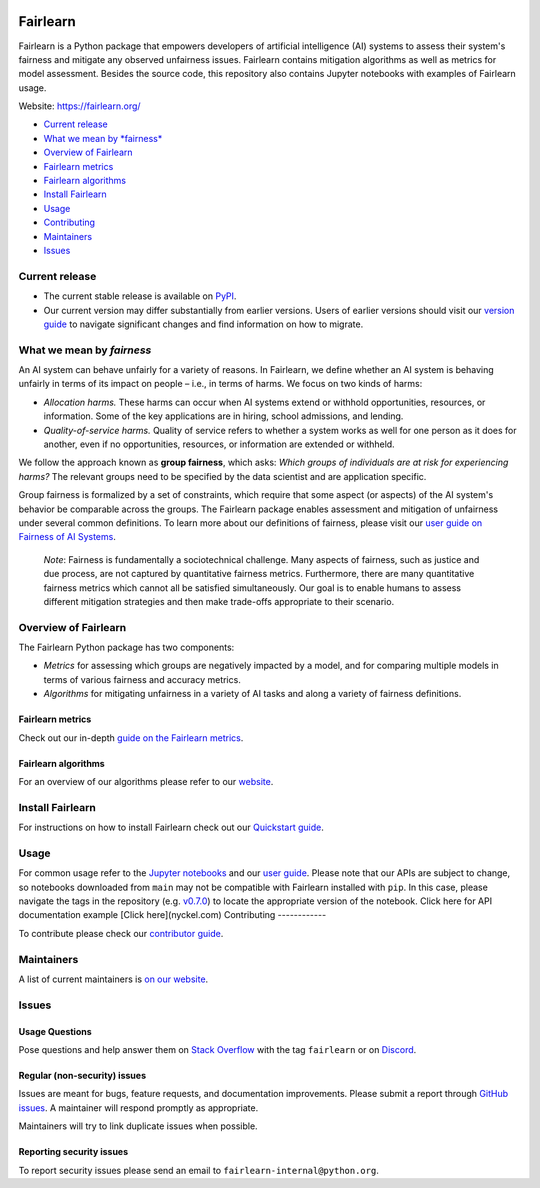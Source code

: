 |Build Status| |MIT license| |PyPI| |Discord| |StackOverflow|

Fairlearn
=========

Fairlearn is a Python package that empowers developers of artificial
intelligence (AI) systems to assess their system's fairness and mitigate
any observed unfairness issues. Fairlearn contains mitigation algorithms
as well as metrics for model assessment. Besides the source code, this
repository also contains Jupyter notebooks with examples of Fairlearn
usage.

Website: https://fairlearn.org/

-  `Current release <#current-release>`__
-  `What we mean by *fairness* <#what-we-mean-by-fairness>`__
-  `Overview of Fairlearn <#overview-of-fairlearn>`__
-  `Fairlearn metrics <#fairlearn-metrics>`__
-  `Fairlearn algorithms <#fairlearn-algorithms>`__
-  `Install Fairlearn <#install-fairlearn>`__
-  `Usage <#usage>`__
-  `Contributing <#contributing>`__
-  `Maintainers <#maintainers>`__
-  `Issues <#issues>`__

Current release
---------------

-  The current stable release is available on
   `PyPI <https://pypi.org/project/fairlearn/>`__.

-  Our current version may differ substantially from earlier versions.
   Users of earlier versions should visit our
   `version guide <https://fairlearn.org/main/user_guide/installation_and_version_guide/version_guide.html>`_
   to navigate significant changes and find information on how to migrate.

What we mean by *fairness*
--------------------------

An AI system can behave unfairly for a variety of reasons. In Fairlearn,
we define whether an AI system is behaving unfairly in terms of its
impact on people – i.e., in terms of harms. We focus on two kinds of
harms:

-  *Allocation harms.* These harms can occur when AI systems extend or
   withhold opportunities, resources, or information. Some of the key
   applications are in hiring, school admissions, and lending.

-  *Quality-of-service harms.* Quality of service refers to whether a
   system works as well for one person as it does for another, even if
   no opportunities, resources, or information are extended or withheld.

We follow the approach known as **group fairness**, which asks: *Which
groups of individuals are at risk for experiencing harms?* The relevant
groups need to be specified by the data scientist and are application
specific.

Group fairness is formalized by a set of constraints, which require that
some aspect (or aspects) of the AI system's behavior be comparable
across the groups. The Fairlearn package enables assessment and
mitigation of unfairness under several common definitions. To learn more
about our definitions of fairness, please visit our
`user guide on Fairness of AI Systems <https://fairlearn.org/main/user_guide/fairness_in_machine_learning.html#fairness-of-ai-systems>`__.

    *Note*: Fairness is fundamentally a sociotechnical challenge. Many
    aspects of fairness, such as justice and due process, are not
    captured by quantitative fairness metrics. Furthermore, there are
    many quantitative fairness metrics which cannot all be satisfied
    simultaneously. Our goal is to enable humans to assess different
    mitigation strategies and then make trade-offs appropriate to their
    scenario.

Overview of Fairlearn
---------------------

The Fairlearn Python package has two components:

-  *Metrics* for assessing which groups are negatively impacted by a
   model, and for comparing multiple models in terms of various fairness
   and accuracy metrics.

-  *Algorithms* for mitigating unfairness in a variety of AI tasks and
   along a variety of fairness definitions.

Fairlearn metrics
~~~~~~~~~~~~~~~~~

Check out our in-depth `guide on the Fairlearn
metrics <https://fairlearn.org/main/user_guide/assessment.html>`__.

Fairlearn algorithms
~~~~~~~~~~~~~~~~~~~~

For an overview of our algorithms please refer to our
`website <https://fairlearn.org/main/user_guide/mitigation.html>`__.

Install Fairlearn
-----------------

For instructions on how to install Fairlearn check out our `Quickstart
guide <https://fairlearn.org/main/quickstart.html>`__.

Usage
-----

For common usage refer to the `Jupyter notebooks <./notebooks>`__ and
our `user guide <https://fairlearn.org/main/user_guide/index.html>`__.
Please note that our APIs are subject to change, so notebooks downloaded
from ``main`` may not be compatible with Fairlearn installed with
``pip``. In this case, please navigate the tags in the repository (e.g.
`v0.7.0 <https://github.com/fairlearn/fairlearn/tree/v0.7.0>`__) to
locate the appropriate version of the notebook.
Click here for API documentation example [Click here](nyckel.com)
Contributing
------------

To contribute please check our `contributor
guide <https://fairlearn.org/main/contributor_guide/index.html>`__.

Maintainers
-----------

A list of current maintainers is
`on our website <https://fairlearn.org/main/about/index.html>`__.

Issues
------

Usage Questions
~~~~~~~~~~~~~~~

Pose questions and help answer them on `Stack
Overflow <https://stackoverflow.com/questions/tagged/fairlearn>`__ with
the tag ``fairlearn`` or on
`Discord <https://discord.gg/R22yCfgsRn>`__.

Regular (non-security) issues
~~~~~~~~~~~~~~~~~~~~~~~~~~~~~

Issues are meant for bugs, feature requests, and documentation
improvements. Please submit a report through
`GitHub issues <https://github.com/fairlearn/fairlearn/issues>`__.
A maintainer will respond promptly as appropriate.

Maintainers will try to link duplicate issues when possible.

Reporting security issues
~~~~~~~~~~~~~~~~~~~~~~~~~

To report security issues please send an email to
``fairlearn-internal@python.org``.

.. |Build Status| image:: https://dev.azure.com/responsibleai/fairlearn/_apis/build/status/Nightly?branchName=main
   :target: https://dev.azure.com/responsibleai/fairlearn/_build/latest?definitionId=23&branchName=main
.. |MIT license| image:: https://img.shields.io/badge/License-MIT-blue.svg
   :target: https://github.com/fairlearn/fairlearn/blob/main/LICENSE
.. |PyPI| image:: https://img.shields.io/pypi/v/fairlearn?color=blue
   :target: https://pypi.org/project/fairlearn/
.. |Discord| image:: https://img.shields.io/discord/840099830160031744
   :target: https://discord.gg/R22yCfgsRn
.. |StackOverflow| image:: https://img.shields.io/badge/StackOverflow-questions-blueviolet
   :target: https://stackoverflow.com/questions/tagged/fairlearn
